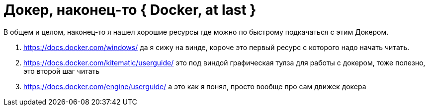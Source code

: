 = Докер, наконец-то { Docker, at last }
:hp-tags: черновик

В общем и целом, наконец-то я нашел хорошие ресурсы где можно по быстрому подкачаться с этим Докером.

. https://docs.docker.com/windows/ да я сижу на винде, короче это первый ресурс с которого надо начать читать.
. https://docs.docker.com/kitematic/userguide/ это под виндой графическая тулза для работы с докером, тоже полезно, это второй шаг читать
. https://docs.docker.com/engine/userguide/ а это как я понял, просто вообще про сам движек докера